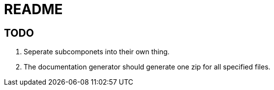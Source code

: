 = README

== TODO
. Seperate subcomponets into their own thing.
. The documentation generator should generate one zip for all specified files.
